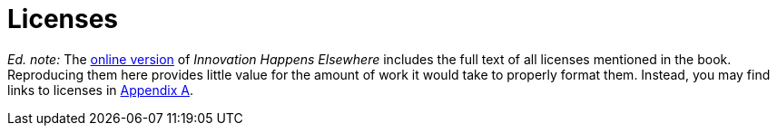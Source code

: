 [appendix]
= Licenses

_Ed. note:_ The link:https://dreamsongs.com/IHE/IHE-90.html[online version] of _Innovation Happens Elsewhere_ includes the full text of all licenses mentioned in the book.
Reproducing them here provides little value for the amount of work it would take to properly format them.
Instead, you may find links to licenses in <<licenses,Appendix A>>.

